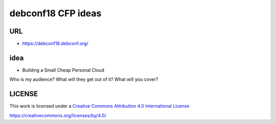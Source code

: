 debconf18 CFP ideas
===================

URL
---

* https://debconf18.debconf.org/

idea
----

* Building a Small Cheap Personal Cloud
Who is my audience?
What will they get out of it?
What will you cover?


LICENSE
-------

This work is licensed under a `Creative Commons Attribution 4.0
International License`_

.. _Creative Commons Attribution 4.0 International License:
https://creativecommons.org/licenses/by/4.0/
